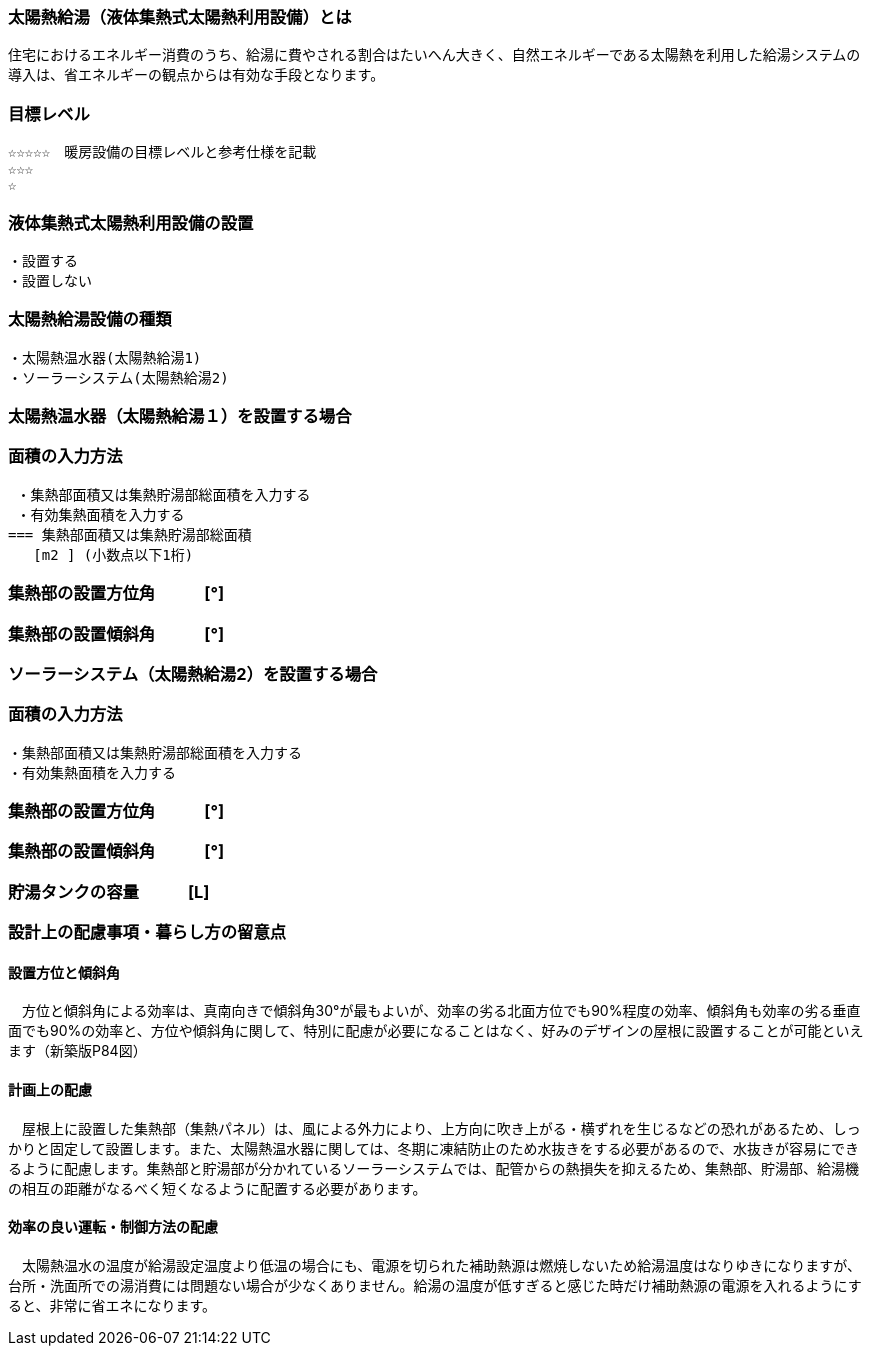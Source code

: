 
=== 太陽熱給湯（液体集熱式太陽熱利用設備）とは
住宅におけるエネルギー消費のうち、給湯に費やされる割合はたいへん大きく、自然エネルギーである太陽熱を利用した給湯システムの導入は、省エネルギーの観点からは有効な手段となります。

=== 目標レベル
  ☆☆☆☆☆　暖房設備の目標レベルと参考仕様を記載
  ☆☆☆
  ☆

=== 液体集熱式太陽熱利用設備の設置
 ・設置する
 ・設置しない
 
=== 太陽熱給湯設備の種類
 ・太陽熱温水器(太陽熱給湯1)
 ・ソーラーシステム(太陽熱給湯2)
 
 
=== 太陽熱温水器（太陽熱給湯１）を設置する場合

=== 面積の入力方法
 ・集熱部面積又は集熱貯湯部総面積を入力する
 ・有効集熱面積を入力する
=== 集熱部面積又は集熱貯湯部総面積
   [m2 ] (小数点以下1桁)

=== 集熱部の設置方位角　　　[°]

=== 集熱部の設置傾斜角　　　[°]


=== ソーラーシステム（太陽熱給湯2）を設置する場合

=== 面積の入力方法
 ・集熱部面積又は集熱貯湯部総面積を入力する
 ・有効集熱面積を入力する
 
=== 集熱部の設置方位角　　　[°]

=== 集熱部の設置傾斜角　　　[°]

=== 貯湯タンクの容量　　　[L]

=== 設計上の配慮事項・暮らし方の留意点

==== 設置方位と傾斜角
　方位と傾斜角による効率は、真南向きで傾斜角30°が最もよいが、効率の劣る北面方位でも90%程度の効率、傾斜角も効率の劣る垂直面でも90%の効率と、方位や傾斜角に関して、特別に配慮が必要になることはなく、好みのデザインの屋根に設置することが可能といえます（新築版P84図）

==== 計画上の配慮
　屋根上に設置した集熱部（集熱パネル）は、風による外力により、上方向に吹き上がる・横ずれを生じるなどの恐れがあるため、しっかりと固定して設置します。また、太陽熱温水器に関しては、冬期に凍結防止のため水抜きをする必要があるので、水抜きが容易にできるように配慮します。集熱部と貯湯部が分かれているソーラーシステムでは、配管からの熱損失を抑えるため、集熱部、貯湯部、給湯機の相互の距離がなるべく短くなるように配置する必要があります。

==== 効率の良い運転・制御方法の配慮
　太陽熱温水の温度が給湯設定温度より低温の場合にも、電源を切られた補助熱源は燃焼しないため給湯温度はなりゆきになりますが、台所・洗面所での湯消費には問題ない場合が少なくありません。給湯の温度が低すぎると感じた時だけ補助熱源の電源を入れるようにすると、非常に省エネになります。
